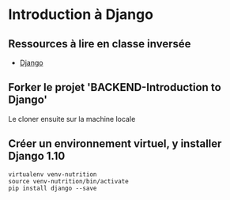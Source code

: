 * Introduction à Django

** Ressources à lire en classe inversée

- [[https://www.djangoproject.com/][Django]]

** Forker le projet 'BACKEND-Introduction to Django'

Le cloner ensuite sur la machine locale

** Créer un environnement virtuel, y installer Django 1.10

#+BEGIN_SRC python3yy
virtualenv venv-nutrition
source venv-nutrition/bin/activate
pip install django --save
#+END_SRC


